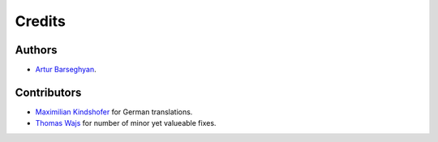 Credits
======================
Authors
----------------------
- `Artur Barseghyan <https://github.com/barseghyanartur/>`_.

Contributors
----------------------
- `Maximilian Kindshofer
  <https://github.com/barseghyanartur/django-fobi/commits/master?author=MaximilianKindshofer>`_
  for German translations.
- `Thomas Wajs
  <https://github.com/barseghyanartur/django-fobi/commits/master?author=thomasWajs>`_
  for number of minor yet valueable fixes.
